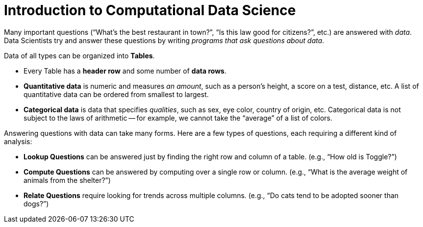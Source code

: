 = Introduction to Computational Data Science

// use double-space before the *bold* text to address a text-kerning bug in wkhtmltopdf 0.12.5 (with patched qt)
Many important questions (“What’s the best restaurant in town?”, “Is this law good for citizens?”, etc.) are answered with _data_. Data Scientists try and answer these questions by writing _programs that ask questions about data_.


Data of all types can be organized into  *Tables*.

- Every Table has a *header row* and some number of  *data rows*.
- *Quantitative data* is numeric and measures _an amount_, such as a person’s height, a score on a test, distance, etc. A list of quantitative data can be ordered from smallest to largest.
- *Categorical data* is data that specifies _qualities_, such as sex, eye color, country of origin, etc. Categorical data is not subject to the laws of arithmetic -- for example, we cannot take the “average” of a list of colors.

Answering questions with data can take many forms. Here are a few types of questions, each requiring a different kind of analysis:

- *Lookup Questions* can be answered just by finding the right row and column of a table. (e.g., “How old is Toggle?”)
- *Compute Questions* can be answered by computing over a single row or column. (e.g., “What is the average weight of animals from the shelter?”)
- *Relate Questions* require looking for trends across multiple columns. (e.g.,  “Do cats tend to be adopted sooner than dogs?”)